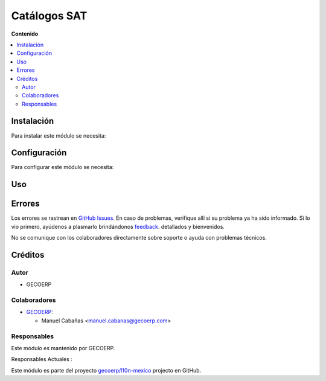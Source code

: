 =============
Catálogos SAT
=============

**Contenido**

.. contents::
   :local:
   
Instalación
===========
Para instalar este módulo se necesita:

Configuración
=============
Para configurar este módulo se necesita:

Uso
===

Errores
=======
Los errores se rastrean en `GitHub Issues <https://github.com/gecoerp/l10n-mexico/issues>`_.
En caso de problemas, verifique allí si su problema ya ha sido informado. Si lo vio primero, ayúdenos a plasmarlo brindándonos `feedback <https://github.com/OCA/gecoerp/issues/new?body=module:%20l10n_mx_catalogos_sat%0Aversion:%2014.0%0A%0A**Steps%20to%20reproduce**%0A-%20...%0A%0A**Current%20behavior**%0A%0A**Expected%20behavior**>`_. detallados y bienvenidos.

No se comunique con los colaboradores directamente sobre soporte o ayuda con problemas técnicos.

Créditos
========

Autor
~~~~~

* GECOERP

Colaboradores
~~~~~~~~~~~~~

* `GECOERP <https://www.gecoerp.com>`_:

  * Manuel Cabañas <manuel.cabanas@gecoerp.com>
  
Responsables
~~~~~~~~~~~~

Este módulo es mantenido por GECOERP.

.. image:: https://www.gecoerp.mx/logo.png
   :alt: GECOERP
   :target: https://www.gecoerp.com
   
.. |responsable-gecoerp| image:: https://github.com/gecoerp.png?size=40px
    :target: https://github.com/gecoerp
    :alt: gecoerp
    
Responsables Actuales :

|responsable-gecoerp|
   
Este módulo es parte del proyecto `gecoerp/l10n-mexico <https://github.com/gecoerp/l10n-mexico/new/main/l10n_mx_catalog_sat>`_ projecto en GitHub.



